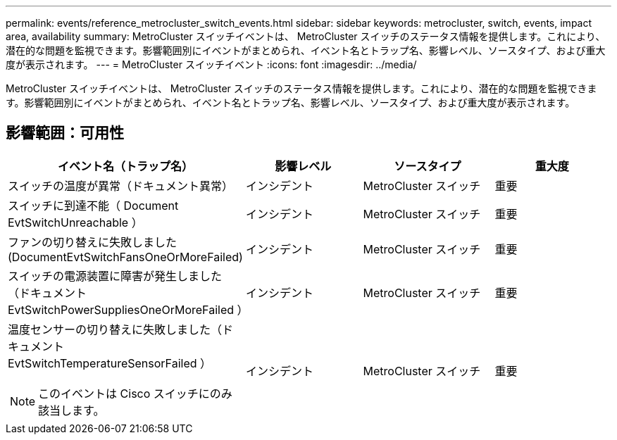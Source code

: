 ---
permalink: events/reference_metrocluster_switch_events.html 
sidebar: sidebar 
keywords: metrocluster, switch, events, impact area, availability 
summary: MetroCluster スイッチイベントは、 MetroCluster スイッチのステータス情報を提供します。これにより、潜在的な問題を監視できます。影響範囲別にイベントがまとめられ、イベント名とトラップ名、影響レベル、ソースタイプ、および重大度が表示されます。 
---
= MetroCluster スイッチイベント
:icons: font
:imagesdir: ../media/


[role="lead"]
MetroCluster スイッチイベントは、 MetroCluster スイッチのステータス情報を提供します。これにより、潜在的な問題を監視できます。影響範囲別にイベントがまとめられ、イベント名とトラップ名、影響レベル、ソースタイプ、および重大度が表示されます。



== 影響範囲：可用性

|===
| イベント名（トラップ名） | 影響レベル | ソースタイプ | 重大度 


 a| 
スイッチの温度が異常（ドキュメント異常）
 a| 
インシデント
 a| 
MetroCluster スイッチ
 a| 
重要



 a| 
スイッチに到達不能（ Document EvtSwitchUnreachable ）
 a| 
インシデント
 a| 
MetroCluster スイッチ
 a| 
重要



 a| 
ファンの切り替えに失敗しました (DocumentEvtSwitchFansOneOrMoreFailed)
 a| 
インシデント
 a| 
MetroCluster スイッチ
 a| 
重要



 a| 
スイッチの電源装置に障害が発生しました（ドキュメント EvtSwitchPowerSuppliesOneOrMoreFailed ）
 a| 
インシデント
 a| 
MetroCluster スイッチ
 a| 
重要



 a| 
温度センサーの切り替えに失敗しました（ドキュメント EvtSwitchTemperatureSensorFailed ）

[NOTE]
====
このイベントは Cisco スイッチにのみ該当します。

==== a| 
インシデント
 a| 
MetroCluster スイッチ
 a| 
重要

|===